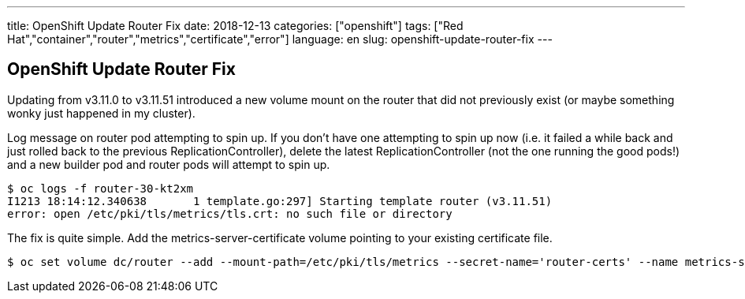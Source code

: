 ---
title: OpenShift Update Router Fix
date: 2018-12-13
categories: ["openshift"]
tags: ["Red Hat","container","router","metrics","certificate","error"]
language: en
slug: openshift-update-router-fix
---

== OpenShift Update Router Fix

Updating from v3.11.0 to v3.11.51 introduced a new volume mount on the router that did not previously exist (or maybe something wonky just happened in my cluster). 

Log message on router pod attempting to spin up.  If you don't have one attempting to spin up now (i.e. it failed a while back and just rolled back to the previous ReplicationController), delete the latest ReplicationController (not the one running the good pods!) and a new builder pod and router pods will attempt to spin up.

[source]
----
$ oc logs -f router-30-kt2xm
I1213 18:14:12.340638       1 template.go:297] Starting template router (v3.11.51)
error: open /etc/pki/tls/metrics/tls.crt: no such file or directory
----

The fix is quite simple.  Add the metrics-server-certificate volume pointing to your existing certificate file. 

 $ oc set volume dc/router --add --mount-path=/etc/pki/tls/metrics --secret-name='router-certs' --name metrics-server-certificate



